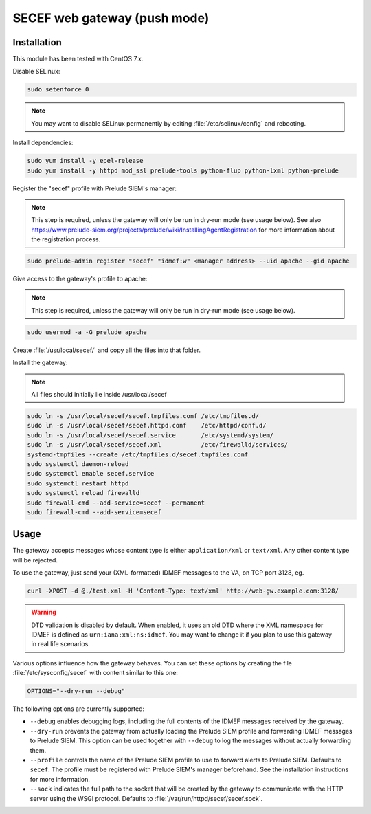 SECEF web gateway (push mode)
#############################

Installation
============

This module has been tested with CentOS 7.x.

Disable SELinux:

..  sourcecode:: sh

    sudo setenforce 0

..  note::

    You may want to disable SELinux permanently by editing :file:`/etc/selinux/config`
    and rebooting.

Install dependencies:

..  sourcecode:: sh

    sudo yum install -y epel-release
    sudo yum install -y httpd mod_ssl prelude-tools python-flup python-lxml python-prelude

Register the "secef" profile with Prelude SIEM's manager:

..  note::

    This step is required, unless the gateway will only be run in dry-run mode (see usage below).
    See also https://www.prelude-siem.org/projects/prelude/wiki/InstallingAgentRegistration for
    more information about the registration process.

..  sourcecode:: sh

    sudo prelude-admin register "secef" "idmef:w" <manager address> --uid apache --gid apache

Give access to the gateway's profile to apache:

..  note::

    This step is required, unless the gateway will only be run in dry-run mode (see usage below).

..  sourcecode:: sh

    sudo usermod -a -G prelude apache

Create :file:`/usr/local/secef/` and copy all the files into that folder.

Install the gateway:

..  note::

    All files should initially lie inside /usr/local/secef

..  sourcecode:: sh

    sudo ln -s /usr/local/secef/secef.tmpfiles.conf /etc/tmpfiles.d/
    sudo ln -s /usr/local/secef/secef.httpd.conf    /etc/httpd/conf.d/
    sudo ln -s /usr/local/secef/secef.service       /etc/systemd/system/
    sudo ln -s /usr/local/secef/secef.xml           /etc/firewalld/services/
    systemd-tmpfiles --create /etc/tmpfiles.d/secef.tmpfiles.conf
    sudo systemctl daemon-reload
    sudo systemctl enable secef.service
    sudo systemctl restart httpd
    sudo systemctl reload firewalld
    sudo firewall-cmd --add-service=secef --permanent
    sudo firewall-cmd --add-service=secef

Usage
=====

The gateway accepts messages whose content type is either ``application/xml``
or ``text/xml``. Any other content type will be rejected.

To use the gateway, just send your (XML-formatted) IDMEF messages to the VA,
on TCP port 3128, eg.

..  sourcecode:: sh

    curl -XPOST -d @./test.xml -H 'Content-Type: text/xml' http://web-gw.example.com:3128/

..  warning::

    DTD validation is disabled by default.
    When enabled, it uses an old DTD where the XML namespace for IDMEF
    is defined as ``urn:iana:xml:ns:idmef``. You may want to change it
    if you plan to use this gateway in real life scenarios.

Various options influence how the gateway behaves.
You can set these options by creating the file :file:`/etc/sysconfig/secef`
with content similar to this one:

..  sourcecode:: sh

    OPTIONS="--dry-run --debug"

The following options are currently supported:

- ``--debug`` enables debugging logs, including the full contents of
  the IDMEF messages received by the gateway.

- ``--dry-run`` prevents the gateway from actually loading the Prelude SIEM
  profile and forwarding IDMEF messages to Prelude SIEM.
  This option can be used together with ``--debug`` to log the messages
  without actually forwarding them.

- ``--profile`` controls the name of the Prelude SIEM profile to use
  to forward alerts to Prelude SIEM. Defaults to ``secef``.
  The profile must be registered with Prelude SIEM's manager beforehand.
  See the installation instructions for more information.

- ``--sock`` indicates the full path to the socket that will be created
  by the gateway to communicate with the HTTP server using the WSGI
  protocol. Defaults to :file:`/var/run/httpd/secef/secef.sock`.
